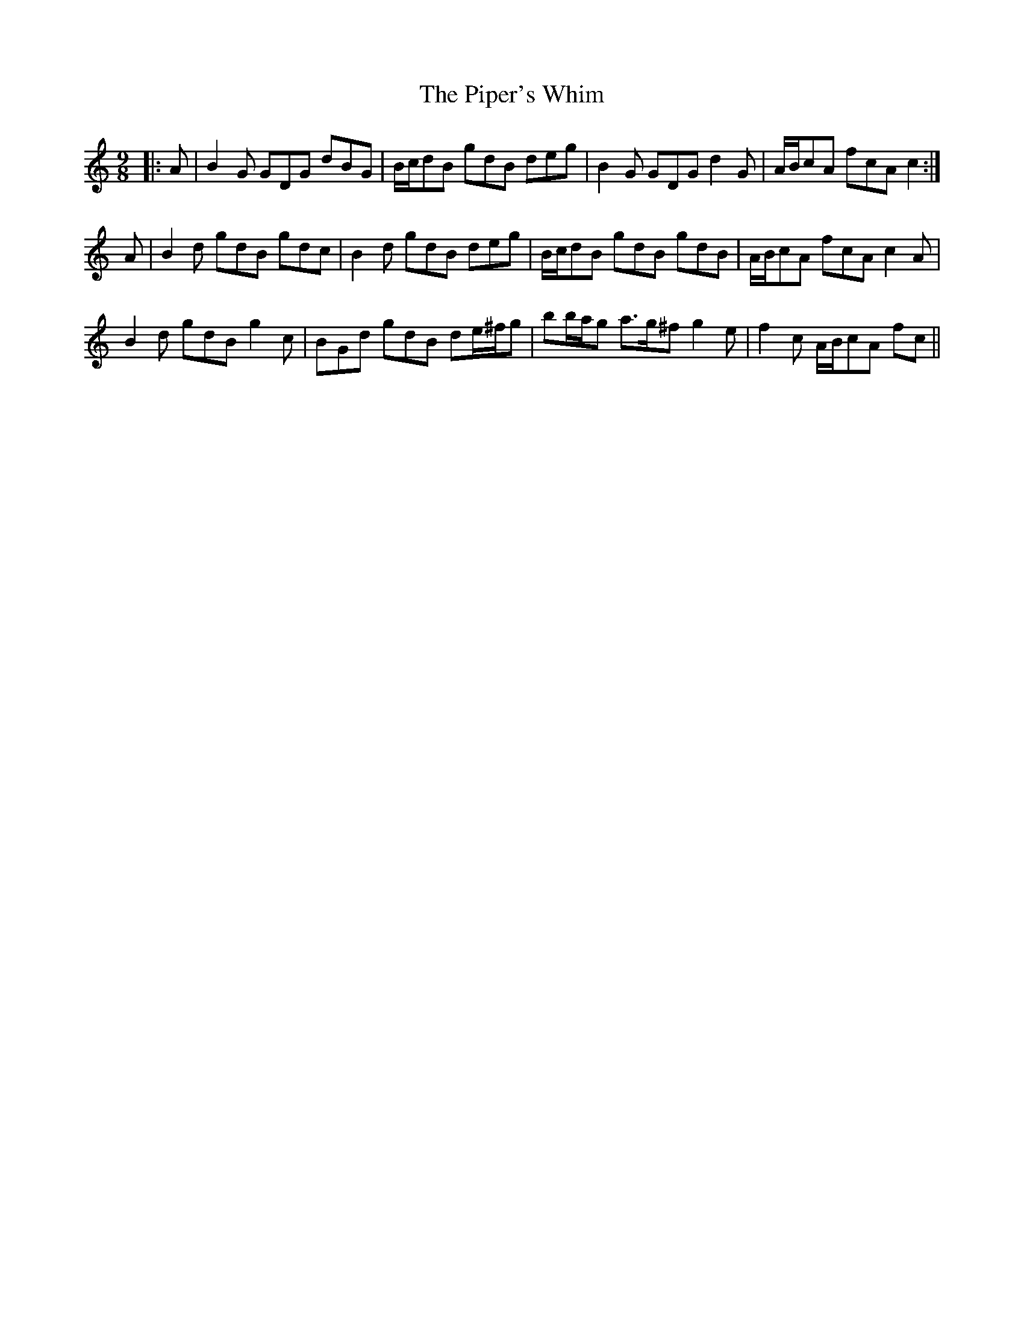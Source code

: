 X: 32432
T: Piper's Whim, The
R: slip jig
M: 9/8
K: Gmixolydian
|:A|B2 G GDG dBG|B/c/dB gdB deg|B2 G GDG d2 G|A/B/cA fcA c2:|
A|B2 d gdB gdc|B2 d gdB deg|B/c/dB gdB gdB|A/B/cA fcA c2 A|
B2 d gdB g2 c|BGd gdB de/^f/g|bb/a/g a>g^f g2 e|f2 c A/B/cA fc||

